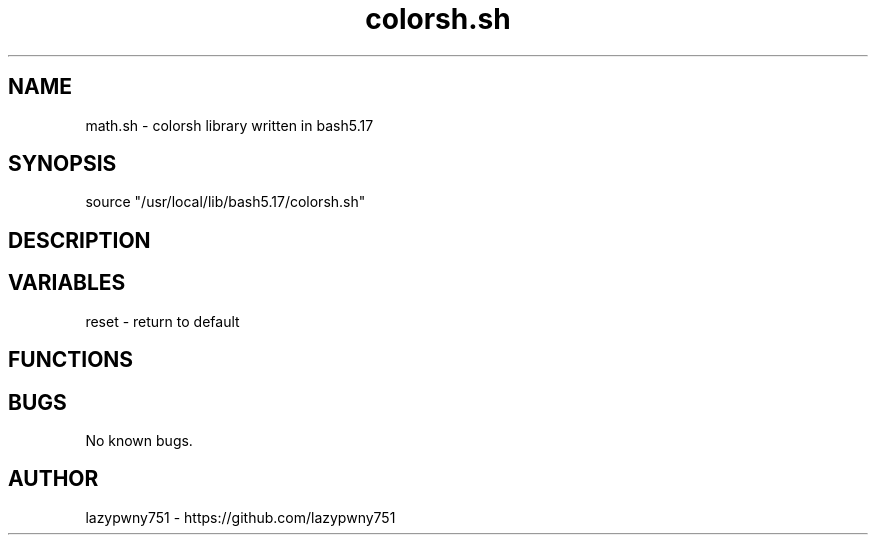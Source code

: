 .TH colorsh.sh "bash library" "21-01-2022"  "colorsh.sh man page"
 
.SH NAME
math.sh \- colorsh library written in bash5.17

.SH SYNOPSIS
source "/usr/local/lib/bash5.17/colorsh.sh"

.SH DESCRIPTION
    
.SH VARIABLES
    reset   - return to default

.SH FUNCTIONS

.SH BUGS
No known bugs.

.SH AUTHOR
lazypwny751 - https://github.com/lazypwny751